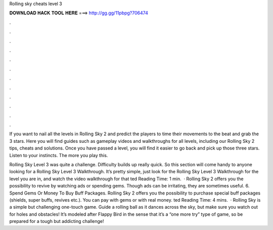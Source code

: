 Rolling sky cheats level 3



𝐃𝐎𝐖𝐍𝐋𝐎𝐀𝐃 𝐇𝐀𝐂𝐊 𝐓𝐎𝐎𝐋 𝐇𝐄𝐑𝐄 ===> http://gg.gg/11pbpg?706474



.



.



.



.



.



.



.



.



.



.



.



.

If you want to nail all the levels in Rolling Sky 2 and predict the players to time their movements to the beat and grab the 3 stars. Here you will find guides such as gameplay videos and walkthroughs for all levels, including our Rolling Sky 2 tips, cheats and solutions. Once you have passed a level, you will find it easier to go back and pick up those three stars. Listen to your instincts. The more you play this.

Rolling Sky Level 3 was quite a challenge. Difficulty builds up really quick. So this section will come handy to anyone looking for a Rolling Sky Level 3 Walkthrough. It’s pretty simple, just look for the Rolling Sky Level 3 Walkthrough for the level you are in, and watch the video walkthrough for that ted Reading Time: 1 min.  · Rolling Sky 2 offers you the possibility to revive by watching ads or spending gems. Though ads can be irritating, they are sometimes useful. 6. Spend Gems Or Money To Buy Buff Packages. Rolling Sky 2 offers you the possibility to purchase special buff packages (shields, super buffs, revives etc.). You can pay with gems or with real money. ted Reading Time: 4 mins.  · Rolling Sky is a simple but challenging one-touch game. Guide a rolling ball as it dances across the sky, but make sure you watch out for holes and obstacles! It’s modeled after Flappy Bird in the sense that it’s a “one more try” type of game, so be prepared for a tough but addicting challenge!
